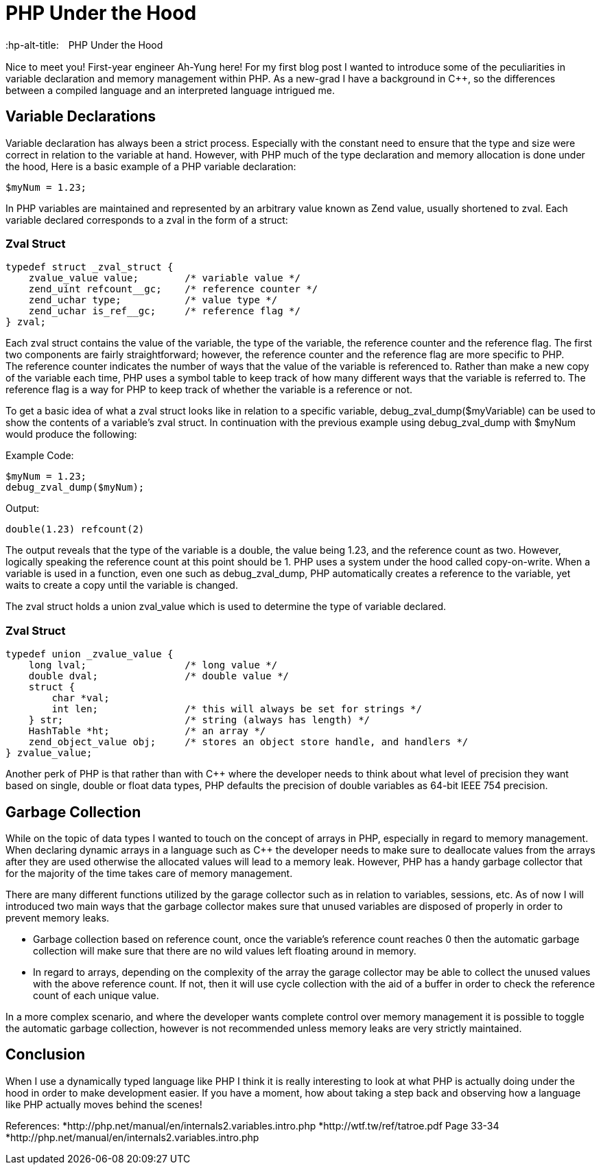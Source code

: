 # PHP Under the Hood
:hp-alt-title:　PHP Under the Hood
:hp-tags: AhYung, PHP, zvalue, zend value

Nice to meet you! First-year engineer Ah-Yung here! For my first blog post I wanted to introduce some of the peculiarities in variable declaration and memory management within PHP.  As a new-grad I have a background in C++, so the differences between a compiled language and an interpreted language intrigued me. 
    
## Variable Declarations
	
Variable declaration has always been a strict process. Especially with the constant need to ensure that the type and size were correct in relation to the variable at hand. However, with PHP much of the type declaration and memory allocation is done under the hood, 
Here is a basic example of a PHP variable declaration: 
    
----
$myNum = 1.23;
----

In PHP variables are maintained and represented by an arbitrary value known as Zend value, usually shortened to zval. Each variable declared corresponds to a zval in the form of a struct: 

### Zval Struct
----
typedef struct _zval_struct {
    zvalue_value value;        /* variable value */
    zend_uint refcount__gc;    /* reference counter */
    zend_uchar type;           /* value type */
    zend_uchar is_ref__gc;     /* reference flag */
} zval;
----

Each zval struct contains the value of the variable, the type of the variable, the reference counter and the reference flag. The first two components are fairly straightforward; however, the reference counter and the reference flag are more specific to PHP. +
The reference counter indicates the number of ways that the value of the variable is referenced to. Rather than make a new copy of the variable each time, PHP uses a symbol table to keep track of how many different ways that the variable is referred to. The reference flag is a way for PHP to keep track of whether the variable is a reference or not. 

To get a basic idea of what a zval struct looks like in relation to a specific variable, debug_zval_dump($myVariable) can be used to show the contents of a variable’s zval struct. In continuation with the previous example using debug_zval_dump with $myNum would produce the following:

Example Code:
----
$myNum = 1.23;
debug_zval_dump($myNum);
----
Output:
----
double(1.23) refcount(2)
----

The output reveals that the type of the variable is a double, the value being 1.23, and the reference count as two. 
However, logically speaking the reference count at this point should be 1. PHP uses a system under the hood called copy-on-write. When a variable is used in a function, even one such as debug_zval_dump, PHP automatically creates a reference to the variable, yet waits to create a copy until the variable is changed. 

The zval struct holds a union zval_value which is used to determine the type of variable declared. 

### Zval Struct
----
typedef union _zvalue_value {
    long lval;                 /* long value */
    double dval;               /* double value */
    struct {                   
        char *val;
        int len;               /* this will always be set for strings */
    } str;                     /* string (always has length) */
    HashTable *ht;             /* an array */
    zend_object_value obj;     /* stores an object store handle, and handlers */
} zvalue_value;
----

Another perk of PHP is that rather than with C++ where the developer needs to think about what level of precision they want based on single, double or float data types, PHP defaults the precision of double variables as 64-bit IEEE 754 precision. 

## Garbage Collection

While on the topic of data types I wanted to touch on the concept of arrays in PHP, especially in regard to memory management. When declaring dynamic arrays in a language such as C++ the developer needs to make sure to deallocate values from the arrays after they are used otherwise the allocated values will lead to a memory leak. However, PHP has a handy garbage collector that for the majority of the time takes care of memory management. 

There are many different functions utilized by the garage collector such as in relation to variables, sessions, etc. As of now I will introduced two main ways that the garbage collector makes sure that unused variables are disposed of properly in order to prevent memory leaks. 

* Garbage collection based on reference count, once the variable’s reference count reaches 0 then the automatic garbage collection will make sure that there are no wild values left floating around in memory. 
* In regard to arrays, depending on the complexity of the array the garage collector may be able to collect the unused values with the above reference count. If not, then it will use cycle collection with the aid of a buffer in order to check the reference count of each unique value. 

In a more complex scenario, and where the developer wants complete control over memory management it is possible to toggle the automatic garbage collection, however is not recommended unless memory leaks are very strictly maintained. 

## Conclusion

When I use a dynamically typed language like PHP I think it is really interesting to look at what PHP is actually doing under the hood in order to make development easier. If you have a moment, how about taking a step back and observing how a language like PHP actually moves behind the scenes!

References:
*http://php.net/manual/en/internals2.variables.intro.php
*http://wtf.tw/ref/tatroe.pdf Page 33-34
*http://php.net/manual/en/internals2.variables.intro.php